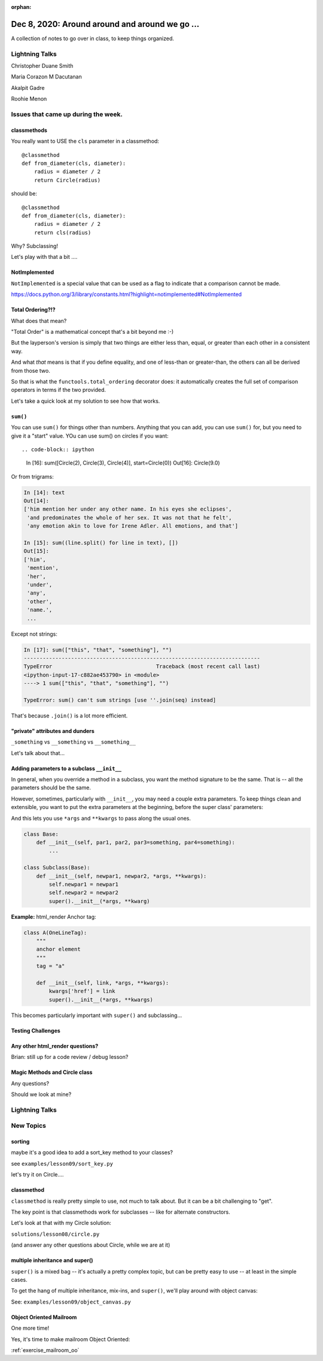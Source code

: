 
:orphan:

.. _notes_lesson09:

###############################################
Dec 8, 2020: Around around and around we go ...
###############################################


A collection of notes to go over in class, to keep things organized.


Lightning Talks
===============

Christopher Duane Smith

Maria Corazon M Dacutanan

Akalpit Gadre

Roohie Menon

Issues that came up during the week.
====================================

classmethods
------------

You really want to USE the  ``cls`` parameter in a classmethod::

    @classmethod
    def from_diameter(cls, diameter):
        radius = diameter / 2
        return Circle(radius)

should be::

    @classmethod
    def from_diameter(cls, diameter):
        radius = diameter / 2
        return cls(radius)

Why? Subclassing!

Let's play with that a bit ....

NotImplemented
--------------

``NotImplemented`` is a special value that can be used as a flag to indicate that a comparison cannot be made.

https://docs.python.org/3/library/constants.html?highlight=notimplemented#NotImplemented

Total Ordering?!?
-----------------

What does that mean?

"Total Order" is a mathematical concept that's a bit beyond me :-)

But the layperson's version is simply that two things are either less than, equal, or greater than each other in a consistent way.

And what *that* means is that if you define equality, and one of less-than or greater-than, the others can all be derived from those two.

So that is what the ``functools.total_ordering`` decorator does: it automatically creates the full set of comparison operators in terms if the two provided.

Let's take a quick look at my solution to see how that works.


``sum()``
---------

You can use ``sum()`` for things other than numbers. Anything that you can add, you can use ``sum()`` for, but you need to give it a "start" value. YOu can use sum() on circles if you want::

.. code-block:: ipython

    In [16]: sum([Circle(2), Circle(3), Circle(4)], start=Circle(0))
    Out[16]: Circle(9.0)

Or from trigrams:

.. code-block:: ipython

    In [14]: text
    Out[14]:
    ['him mention her under any other name. In his eyes she eclipses',
     'and predominates the whole of her sex. It was not that he felt',
     'any emotion akin to love for Irene Adler. All emotions, and that']

    In [15]: sum((line.split() for line in text), [])
    Out[15]:
    ['him',
     'mention',
     'her',
     'under',
     'any',
     'other',
     'name.',
     ...

Except not strings:

.. code-block:: ipython

    In [17]: sum(["this", "that", "something"], "")
    ---------------------------------------------------------------------------
    TypeError                                 Traceback (most recent call last)
    <ipython-input-17-c882ae453790> in <module>
    ----> 1 sum(["this", "that", "something"], "")

    TypeError: sum() can't sum strings [use ''.join(seq) instead]

That's because ``.join()`` is a lot more efficient.


"private" attributes and dunders
--------------------------------

``_something`` vs ``__something`` vs ``__something__``

Let's talk about that...


Adding parameters to a subclass ``__init__``
--------------------------------------------

In general, when you override a method in a subclass, you want the method signature to be the same. That is -- all the parameters should be the same.

However, sometimes, particularly with ``__init__``, you may need a couple extra parameters. To keep things clean and extensible, you want to put the extra parameters at the beginning, before the super class' parameters:

And this lets you use ``*args`` and ``**kwargs`` to pass along the usual ones.

.. code-block:: python

    class Base:
        def __init__(self, par1, par2, par3=something, par4=something):
            ...

    class Subclass(Base):
        def __init__(self, newpar1, newpar2, *args, **kwargs):
            self.newpar1 = newpar1
            self.newpar2 = newpar2
            super().__init__(*args, **kwarg)

**Example:** html_render Anchor tag:


.. code-block:: python

    class A(OneLineTag):
        """
        anchor element
        """
        tag = "a"

        def __init__(self, link, *args, **kwargs):
            kwargs['href'] = link
            super().__init__(*args, **kwargs)

This becomes particularly important with ``super()`` and subclassing...

Testing Challenges
------------------

.. image:: _static/test_joke.jpeg


Any other html_render questions?
--------------------------------

Brian: still up for a code review / debug lesson?


Magic Methods and Circle class
------------------------------

Any questions?

Should we look at mine?


Lightning Talks
===============


New Topics
==========

sorting
-------

maybe it's a good idea to add a sort_key method to your classes?

see ``examples/lesson09/sort_key.py``

let's try it on Circle....

classmethod
-----------

``classmethod`` is really pretty simple to use, not much to talk about. But it can be a bit challenging to "get".

The key point is that classmethods work for subclasses -- like for alternate constructors.

Let's look at that with my Circle solution:

``solutions/lesson08/circle.py``

(and answer any other questions about Circle, while we are at it)


multiple inheritance and super()
--------------------------------

``super()`` is a mixed bag -- it's actually a pretty complex topic, but can be pretty easy to use -- at least in the simple cases.

To get the hang of multiple inheritance, mix-ins, and ``super()``, we'll play around with object canvas:

See: ``examples/lesson09/object_canvas.py``


Object Oriented Mailroom
------------------------

One more time!

Yes, it's time to make mailroom Object Oriented:

:ref:`exercise_mailroom_oo`







